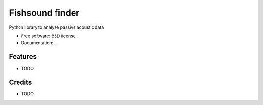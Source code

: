 
=================
Fishsound finder
=================

Python library to analyse passive acoustic data


* Free software: BSD license
* Documentation: ...


Features
--------

* TODO

Credits
-------

* TODO
